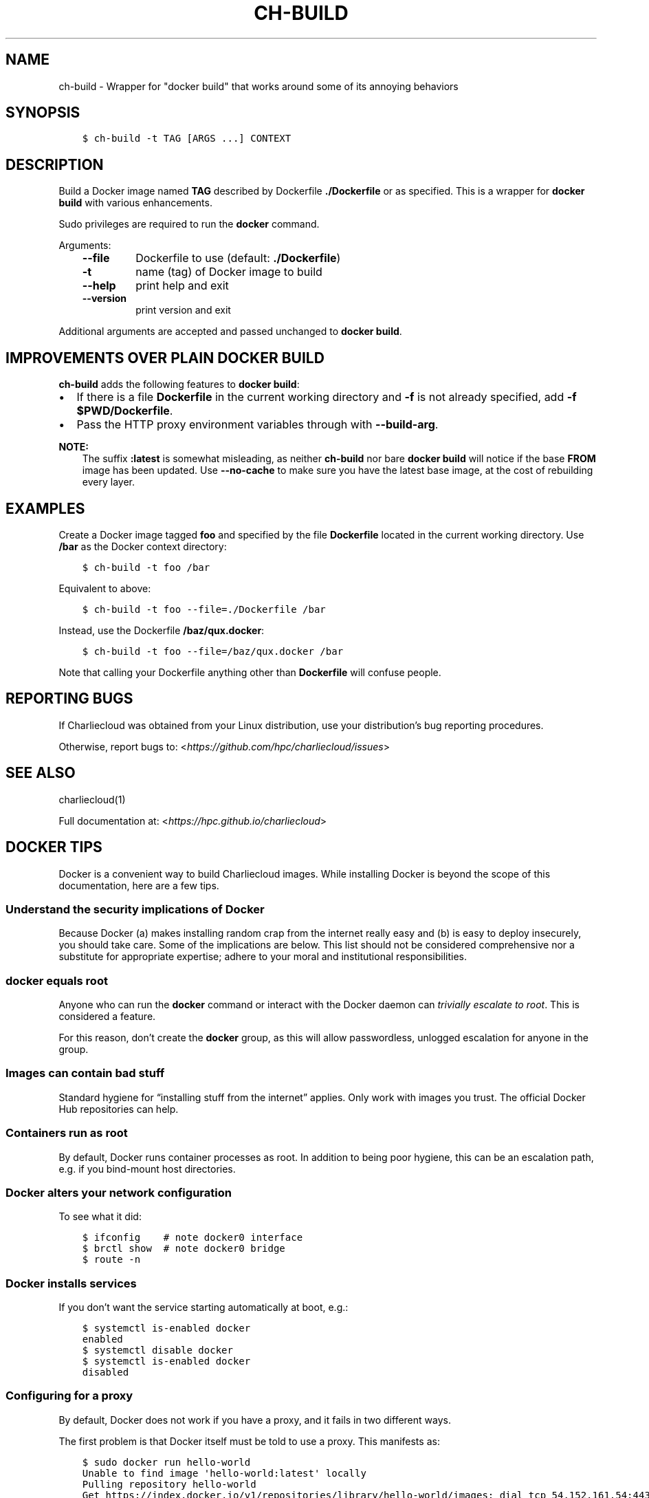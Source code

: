 .\" Man page generated from reStructuredText.
.
.TH "CH-BUILD" "1" "2018-07-20 10:12 Coordinated Universal Time" "affc276c0" "Charliecloud"
.SH NAME
ch-build \- Wrapper for "docker build" that works around some of its annoying behaviors
.
.nr rst2man-indent-level 0
.
.de1 rstReportMargin
\\$1 \\n[an-margin]
level \\n[rst2man-indent-level]
level margin: \\n[rst2man-indent\\n[rst2man-indent-level]]
-
\\n[rst2man-indent0]
\\n[rst2man-indent1]
\\n[rst2man-indent2]
..
.de1 INDENT
.\" .rstReportMargin pre:
. RS \\$1
. nr rst2man-indent\\n[rst2man-indent-level] \\n[an-margin]
. nr rst2man-indent-level +1
.\" .rstReportMargin post:
..
.de UNINDENT
. RE
.\" indent \\n[an-margin]
.\" old: \\n[rst2man-indent\\n[rst2man-indent-level]]
.nr rst2man-indent-level -1
.\" new: \\n[rst2man-indent\\n[rst2man-indent-level]]
.in \\n[rst2man-indent\\n[rst2man-indent-level]]u
..
.SH SYNOPSIS
.INDENT 0.0
.INDENT 3.5
.sp
.nf
.ft C
$ ch\-build \-t TAG [ARGS ...] CONTEXT
.ft P
.fi
.UNINDENT
.UNINDENT
.SH DESCRIPTION
.sp
Build a Docker image named \fBTAG\fP described by Dockerfile
\fB\&./Dockerfile\fP or as specified. This is a wrapper for \fBdocker
build\fP with various enhancements.
.sp
Sudo privileges are required to run the \fBdocker\fP command.
.sp
Arguments:
.INDENT 0.0
.INDENT 3.5
.INDENT 0.0
.TP
.B \fB\-\-file\fP
Dockerfile to use (default: \fB\&./Dockerfile\fP)
.TP
.B \fB\-t\fP
name (tag) of Docker image to build
.TP
.B \fB\-\-help\fP
print help and exit
.TP
.B \fB\-\-version\fP
print version and exit
.UNINDENT
.UNINDENT
.UNINDENT
.sp
Additional arguments are accepted and passed unchanged to \fBdocker
build\fP\&.
.SH IMPROVEMENTS OVER PLAIN DOCKER BUILD
.sp
\fBch\-build\fP adds the following features to \fBdocker build\fP:
.INDENT 0.0
.IP \(bu 2
If there is a file \fBDockerfile\fP in the current working directory and
\fB\-f\fP is not already specified, add \fB\-f $PWD/Dockerfile\fP\&.
.IP \(bu 2
Pass the HTTP proxy environment variables through with \fB\-\-build\-arg\fP\&.
.UNINDENT
.sp
\fBNOTE:\fP
.INDENT 0.0
.INDENT 3.5
The suffix \fB:latest\fP is somewhat misleading, as neither
\fBch\-build\fP nor bare \fBdocker build\fP will notice if the base
\fBFROM\fP image has been updated. Use \fB\-\-no\-cache\fP to make sure
you have the latest base image, at the cost of rebuilding every layer.
.UNINDENT
.UNINDENT
.SH EXAMPLES
.sp
Create a Docker image tagged \fBfoo\fP and specified by the file
\fBDockerfile\fP located in the current working directory. Use \fB/bar\fP
as the Docker context directory:
.INDENT 0.0
.INDENT 3.5
.sp
.nf
.ft C
$ ch\-build \-t foo /bar
.ft P
.fi
.UNINDENT
.UNINDENT
.sp
Equivalent to above:
.INDENT 0.0
.INDENT 3.5
.sp
.nf
.ft C
$ ch\-build \-t foo \-\-file=./Dockerfile /bar
.ft P
.fi
.UNINDENT
.UNINDENT
.sp
Instead, use the Dockerfile \fB/baz/qux.docker\fP:
.INDENT 0.0
.INDENT 3.5
.sp
.nf
.ft C
$ ch\-build \-t foo \-\-file=/baz/qux.docker /bar
.ft P
.fi
.UNINDENT
.UNINDENT
.sp
Note that calling your Dockerfile anything other than \fBDockerfile\fP will
confuse people.
.SH REPORTING BUGS
.sp
If Charliecloud was obtained from your Linux distribution, use your
distribution’s bug reporting procedures.
.sp
Otherwise, report bugs to: <\fI\%https://github.com/hpc/charliecloud/issues\fP>
.SH SEE ALSO
.sp
charliecloud(1)
.sp
Full documentation at: <\fI\%https://hpc.github.io/charliecloud\fP>
.SH DOCKER TIPS
.sp
Docker is a convenient way to build Charliecloud images. While installing
Docker is beyond the scope of this documentation, here are a few tips.
.SS Understand the security implications of Docker
.sp
Because Docker (a) makes installing random crap from the internet really easy
and (b) is easy to deploy insecurely, you should take care. Some of the
implications are below. This list should not be considered comprehensive nor a
substitute for appropriate expertise; adhere to your moral and institutional
responsibilities.
.SS \fBdocker\fP equals root
.sp
Anyone who can run the \fBdocker\fP command or interact with the Docker
daemon can \fI\%trivially escalate to root\fP\&.
This is considered a feature.
.sp
For this reason, don’t create the \fBdocker\fP group, as this will allow
passwordless, unlogged escalation for anyone in the group.
.SS Images can contain bad stuff
.sp
Standard hygiene for “installing stuff from the internet” applies. Only work
with images you trust. The official Docker Hub repositories can help.
.SS Containers run as root
.sp
By default, Docker runs container processes as root. In addition to being poor
hygiene, this can be an escalation path, e.g. if you bind\-mount host
directories.
.SS Docker alters your network configuration
.sp
To see what it did:
.INDENT 0.0
.INDENT 3.5
.sp
.nf
.ft C
$ ifconfig    # note docker0 interface
$ brctl show  # note docker0 bridge
$ route \-n
.ft P
.fi
.UNINDENT
.UNINDENT
.SS Docker installs services
.sp
If you don’t want the service starting automatically at boot, e.g.:
.INDENT 0.0
.INDENT 3.5
.sp
.nf
.ft C
$ systemctl is\-enabled docker
enabled
$ systemctl disable docker
$ systemctl is\-enabled docker
disabled
.ft P
.fi
.UNINDENT
.UNINDENT
.SS Configuring for a proxy
.sp
By default, Docker does not work if you have a proxy, and it fails in two
different ways.
.sp
The first problem is that Docker itself must be told to use a proxy. This
manifests as:
.INDENT 0.0
.INDENT 3.5
.sp
.nf
.ft C
$ sudo docker run hello\-world
Unable to find image \(aqhello\-world:latest\(aq locally
Pulling repository hello\-world
Get https://index.docker.io/v1/repositories/library/hello\-world/images: dial tcp 54.152.161.54:443: connection refused
.ft P
.fi
.UNINDENT
.UNINDENT
.sp
If you have a systemd system, the \fI\%Docker documentation\fP explains how to
configure this. If you don’t have a systemd system, then
\fB/etc/default/docker\fP might be the place to go?
.sp
The second problem is that Docker containers need to know about the proxy as
well. This manifests as images failing to build because they can’t download
stuff from the internet.
.sp
The fix is to set the proxy variables in your environment, e.g.:
.INDENT 0.0
.INDENT 3.5
.sp
.nf
.ft C
export HTTP_PROXY=http://proxy.example.com:8088
export http_proxy=$HTTP_PROXY
export HTTPS_PROXY=$HTTP_PROXY
export https_proxy=$HTTP_PROXY
export ALL_PROXY=$HTTP_PROXY
export all_proxy=$HTTP_PROXY
export NO_PROXY=\(aqlocalhost,127.0.0.1,.example.com\(aq
export no_proxy=$NO_PROXY
.ft P
.fi
.UNINDENT
.UNINDENT
.sp
You also need to teach \fBsudo\fP to retain them. Add the following to
\fB/etc/sudoers\fP:
.INDENT 0.0
.INDENT 3.5
.sp
.nf
.ft C
Defaults env_keep+="HTTP_PROXY http_proxy HTTPS_PROXY https_proxy ALL_PROXY all_proxy NO_PROXY no_proxy"
.ft P
.fi
.UNINDENT
.UNINDENT
.sp
Because different programs use different subsets of these variables, and to
avoid a situation where some things work and others don’t, the Charliecloud
test suite (see below) includes a test that fails if some but not all of the
above variables are set.
.SH AUTHOR
Reid Priedhorsky, Tim Randles, and others
.SH COPYRIGHT
2014–2018, Los Alamos National Security, LLC
.\" Generated by docutils manpage writer.
.
